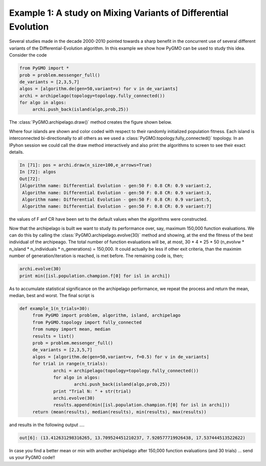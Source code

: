 ================================================================
Example 1: A study on Mixing Variants of Differential Evolution
================================================================

Several studies made in the decade 2000-2010 pointed towards a sharp
benefit in the concurrent use of several different variants of the Differential-Evolution
algorithm. In this example we show how PyGMO can be used to study this idea. Consider the code

.. code-block:: python

   from PyGMO import *
   prob = problem.messenger_full()
   de_variants = [2,3,5,7]
   algos = [algorithm.de(gen=50,variant=v) for v in de_variants]
   archi = archipelago(topology=topology.fully_connected())
   for algo in algos:
   	archi.push_back(island(algo,prob,25)) 
   

The :class:`PyGMO.archipelago.draw()` method creates the figure shown below.

.. image:: ../images/examples/ex1.png

Where four islands are shown and color coded with respect to their randomly initialized population fitness.
Each island is interconnected bi-directionally to all others as we used a :class:`PyGMO.topology.fully_connected()` topology.
In an IPyhon session we could call the draw method interactively and also print the algorithms to screen to see their exact details.

.. code-block:: python

   In [71]: pos = archi.draw(n_size=100,e_arrows=True)
   In [72]: algos
   Out[72]: 
   [Algorithm name: Differential Evolution - gen:50 F: 0.8 CR: 0.9 variant:2,
    Algorithm name: Differential Evolution - gen:50 F: 0.8 CR: 0.9 variant:3,
    Algorithm name: Differential Evolution - gen:50 F: 0.8 CR: 0.9 variant:5,
    Algorithm name: Differential Evolution - gen:50 F: 0.8 CR: 0.9 variant:7]

the values of F anf CR have been set to the default values when the algorithms were constructed.

Now that the archipelago is built we want to study its performance over, say, maximum 150,000 function evaluations.
We can do this by calling the :class:`PyGMO.archipelago.evolve(30)` method and showing, at the end the fitness of the best individual of 
the archipeago. The total number of function evaluations will be, at most, 30 * 4 * 25 * 50 (n_evolvw * n_island * n_individuals * n_generations) = 150,000. It could actually be less if other exit criteria, than the maximim number of generation/iteration is reached, is met before. The remaining code is, then;

.. code-block:: python

   archi.evolve(30)
   print min([isl.population.champion.f[0] for isl in archi])

As to accumulate statistical significance on the archipelago performance, we repeat the process 
and return the mean, median, best and worst. The final script is 

.. code-block:: python

   def example_1(n_trials=30):
	from PyGMO import problem, algorithm, island, archipelago
	from PyGMO.topology import fully_connected
	from numpy import mean, median
	results = list()
	prob = problem.messenger_full()
	de_variants = [2,3,5,7]
	algos = [algorithm.de(gen=50,variant=v, f=0.5) for v in de_variants]
	for trial in range(n_trials):
		archi = archipelago(topology=topology.fully_connected())
		for algo in algos:
			archi.push_back(island(algo,prob,25)) 
		print "Trial N: " + str(trial)
		archi.evolve(30)
		results.append(min([isl.population.champion.f[0] for isl in archi]))
	return (mean(results), median(results), min(results), max(results))

and results in the following output ....

.. code-block:: python

   out[6]: (13.412631298316265, 13.709524451210237, 7.920577719926438, 17.537444513522622)

In case you find a better mean or min with another archipelago after 150,000 function evaluations (and 30 trials) ... send us your PyGMO code!!



